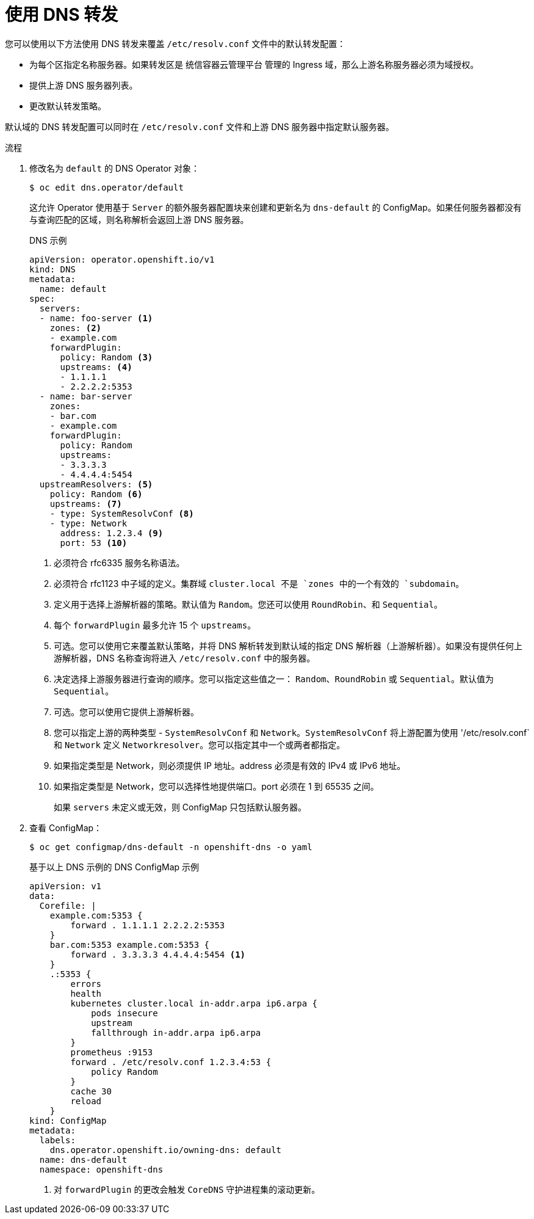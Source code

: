 // Module included in the following assemblies:
//
// * networking/dns-operator.adoc

:_content-type: PROCEDURE
[id="nw-dns-forward_{context}"]
= 使用 DNS 转发

您可以使用以下方法使用 DNS 转发来覆盖 `/etc/resolv.conf` 文件中的默认转发配置：

* 为每个区指定名称服务器。如果转发区是 统信容器云管理平台 管理的 Ingress 域，那么上游名称服务器必须为域授权。
* 提供上游 DNS 服务器列表。
* 更改默认转发策略。

[注意]
=====
默认域的 DNS 转发配置可以同时在 `/etc/resolv.conf` 文件和上游 DNS 服务器中指定默认服务器。
=====

.流程

. 修改名为 `default` 的 DNS Operator 对象：
+
[source,terminal]
----
$ oc edit dns.operator/default
----
+
这允许 Operator 使用基于 `Server` 的额外服务器配置块来创建和更新名为 `dns-default` 的 ConfigMap。如果任何服务器都没有与查询匹配的区域，则名称解析会返回上游 DNS 服务器。
+
.DNS 示例
[source,yaml]
----
apiVersion: operator.openshift.io/v1
kind: DNS
metadata:
  name: default
spec:
  servers:
  - name: foo-server <1>
    zones: <2>
    - example.com
    forwardPlugin:
      policy: Random <3>
      upstreams: <4>
      - 1.1.1.1
      - 2.2.2.2:5353
  - name: bar-server
    zones:
    - bar.com
    - example.com
    forwardPlugin:
      policy: Random
      upstreams:
      - 3.3.3.3
      - 4.4.4.4:5454
  upstreamResolvers: <5>
    policy: Random <6>
    upstreams: <7>
    - type: SystemResolvConf <8>
    - type: Network
      address: 1.2.3.4 <9>
      port: 53 <10>
----
<1> 必须符合 rfc6335 服务名称语法。
<2> 必须符合 rfc1123 中子域的定义。集群域 `cluster.local`` 不是 `zones`` 中的一个有效的 `subdomain`。
<3> 定义用于选择上游解析器的策略。默认值为 `Random`。您还可以使用 `RoundRobin`、和 `Sequential`。
<4> 每个 `forwardPlugin` 最多允许 15 个 `upstreams`。
<5> 可选。您可以使用它来覆盖默认策略，并将 DNS 解析转发到默认域的指定 DNS 解析器（上游解析器）。如果没有提供任何上游解析器，DNS 名称查询将进入 `/etc/resolv.conf` 中的服务器。
<6> 决定选择上游服务器进行查询的顺序。您可以指定这些值之一： `Random`、`RoundRobin` 或 `Sequential`。默认值为 `Sequential`。
<7> 可选。您可以使用它提供上游解析器。
<8> 您可以指定上游的两种类型 - `SystemResolvConf` 和 `Network`。`SystemResolvConf` 将上游配置为使用 '/etc/resolv.conf` 和 `Network` 定义 `Networkresolver`。您可以指定其中一个或两者都指定。
<9> 如果指定类型是 Network，则必须提供 IP 地址。address 必须是有效的 IPv4 或 IPv6 地址。
<10> 如果指定类型是 Network，您可以选择性地提供端口。port 必须在 1 到 65535 之间。
+
[注意]
====
如果 `servers` 未定义或无效，则 ConfigMap 只包括默认服务器。
====
+
. 查看 ConfigMap：
+
[source,terminal]
----
$ oc get configmap/dns-default -n openshift-dns -o yaml
----
+
.基于以上 DNS 示例的 DNS ConfigMap 示例
[source,yaml]
----
apiVersion: v1
data:
  Corefile: |
    example.com:5353 {
        forward . 1.1.1.1 2.2.2.2:5353
    }
    bar.com:5353 example.com:5353 {
        forward . 3.3.3.3 4.4.4.4:5454 <1>
    }
    .:5353 {
        errors
        health
        kubernetes cluster.local in-addr.arpa ip6.arpa {
            pods insecure
            upstream
            fallthrough in-addr.arpa ip6.arpa
        }
        prometheus :9153
        forward . /etc/resolv.conf 1.2.3.4:53 {
            policy Random
        }
        cache 30
        reload
    }
kind: ConfigMap
metadata:
  labels:
    dns.operator.openshift.io/owning-dns: default
  name: dns-default
  namespace: openshift-dns
----
<1> 对 `forwardPlugin` 的更改会触发 `CoreDNS` 守护进程集的滚动更新。


